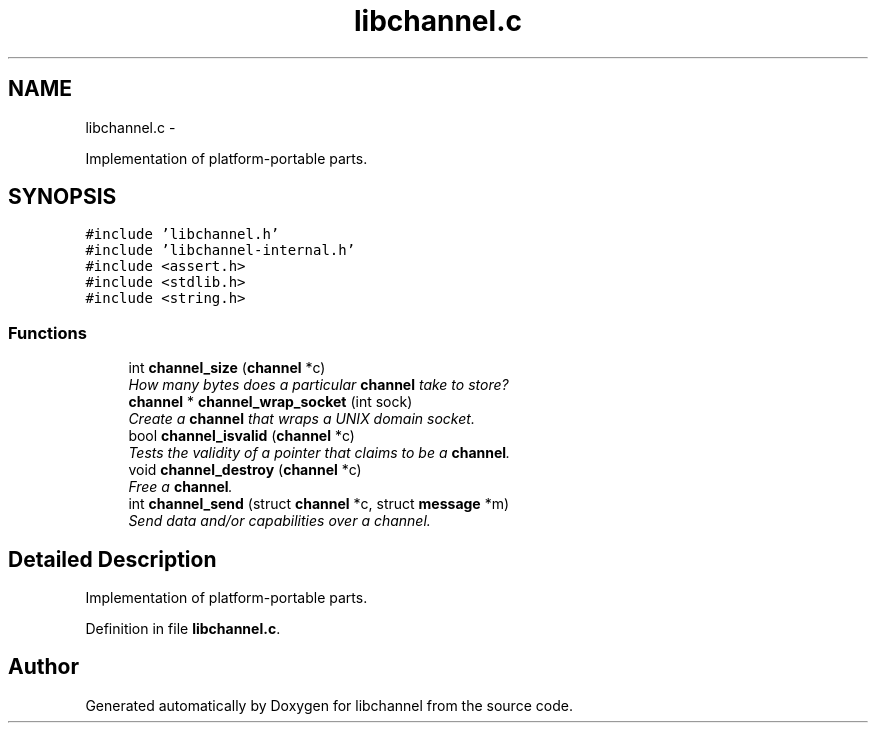 .TH "libchannel.c" 3 "Sat Sep 1 2012" "libchannel" \" -*- nroff -*-
.ad l
.nh
.SH NAME
libchannel.c \- 
.PP
Implementation of platform-portable parts\&.  

.SH SYNOPSIS
.br
.PP
\fC#include 'libchannel\&.h'\fP
.br
\fC#include 'libchannel-internal\&.h'\fP
.br
\fC#include <assert\&.h>\fP
.br
\fC#include <stdlib\&.h>\fP
.br
\fC#include <string\&.h>\fP
.br

.SS "Functions"

.in +1c
.ti -1c
.RI "int \fBchannel_size\fP (\fBchannel\fP *c)"
.br
.RI "\fIHow many bytes does a particular \fBchannel\fP take to store? \fP"
.ti -1c
.RI "\fBchannel\fP * \fBchannel_wrap_socket\fP (int sock)"
.br
.RI "\fICreate a \fBchannel\fP that wraps a UNIX domain socket\&. \fP"
.ti -1c
.RI "bool \fBchannel_isvalid\fP (\fBchannel\fP *c)"
.br
.RI "\fITests the validity of a pointer that claims to be a \fBchannel\fP\&. \fP"
.ti -1c
.RI "void \fBchannel_destroy\fP (\fBchannel\fP *c)"
.br
.RI "\fIFree a \fBchannel\fP\&. \fP"
.ti -1c
.RI "int \fBchannel_send\fP (struct \fBchannel\fP *c, struct \fBmessage\fP *m)"
.br
.RI "\fISend data and/or capabilities over a channel\&. \fP"
.in -1c
.SH "Detailed Description"
.PP 
Implementation of platform-portable parts\&. 


.PP
Definition in file \fBlibchannel\&.c\fP\&.
.SH "Author"
.PP 
Generated automatically by Doxygen for libchannel from the source code\&.
